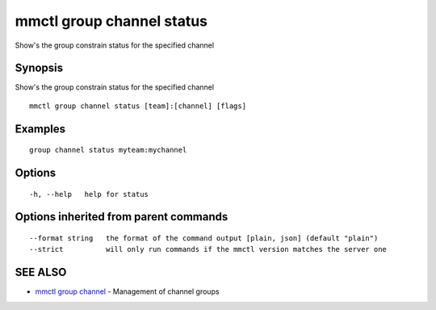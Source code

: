 .. _mmctl_group_channel_status:

mmctl group channel status
--------------------------

Show's the group constrain status for the specified channel

Synopsis
~~~~~~~~


Show's the group constrain status for the specified channel

::

  mmctl group channel status [team]:[channel] [flags]

Examples
~~~~~~~~

::

    group channel status myteam:mychannel

Options
~~~~~~~

::

  -h, --help   help for status

Options inherited from parent commands
~~~~~~~~~~~~~~~~~~~~~~~~~~~~~~~~~~~~~~

::

      --format string   the format of the command output [plain, json] (default "plain")
      --strict          will only run commands if the mmctl version matches the server one

SEE ALSO
~~~~~~~~

* `mmctl group channel <mmctl_group_channel.rst>`_ 	 - Management of channel groups

